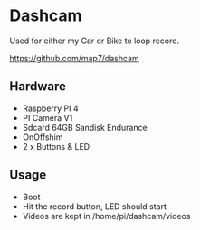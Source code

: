 * Dashcam

Used for either my Car or Bike to loop record.

https://github.com/map7/dashcam

** Hardware

- Raspberry PI 4
- PI Camera V1
- Sdcard 64GB Sandisk Endurance
- OnOffshim
- 2 x Buttons & LED

** Usage

- Boot
- Hit the record button, LED should start
- Videos are kept in /home/pi/dashcam/videos

